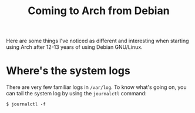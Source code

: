 #+title: Coming to Arch from Debian

Here are some things I've noticed as different and interesting when starting using
Arch after 12-13 years of using Debian GNU/Linux.

* Where's the system logs

There are very few familiar logs in =/var/log=. To know what's going on, you can tail the system log  by using the =journalctl= command:
#+begin_src text
$ journalctl -f
#+end_src

